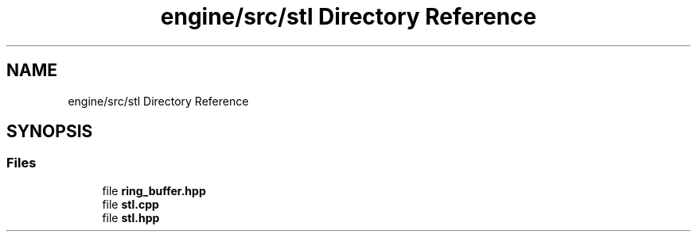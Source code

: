 .TH "engine/src/stl Directory Reference" 3 "Version 0.1" "XPE-Engine" \" -*- nroff -*-
.ad l
.nh
.SH NAME
engine/src/stl Directory Reference
.SH SYNOPSIS
.br
.PP
.SS "Files"

.in +1c
.ti -1c
.RI "file \fBring_buffer\&.hpp\fP"
.br
.ti -1c
.RI "file \fBstl\&.cpp\fP"
.br
.ti -1c
.RI "file \fBstl\&.hpp\fP"
.br
.in -1c
